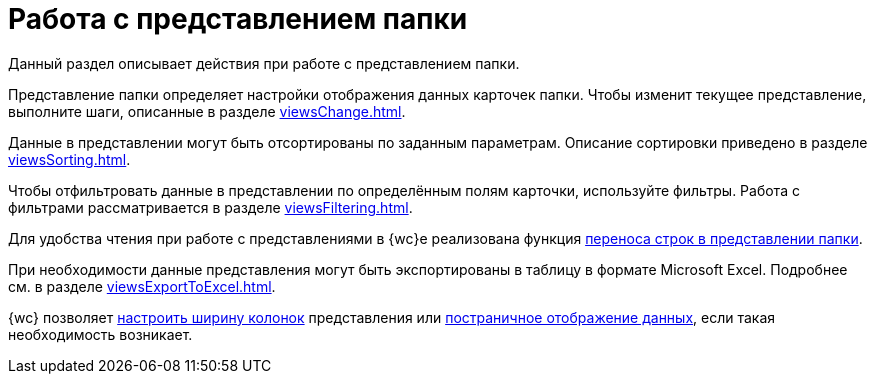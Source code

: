 = Работа с представлением папки

Данный раздел описывает действия при работе с представлением папки.

Представление папки определяет настройки отображения данных карточек папки. Чтобы изменит текущее представление, выполните шаги, описанные в разделе xref:viewsChange.adoc[].

Данные в представлении могут быть отсортированы по заданным параметрам. Описание сортировки приведено в разделе xref:viewsSorting.adoc[].

Чтобы отфильтровать данные в представлении по определённым полям карточки, используйте фильтры. Работа с фильтрами рассматривается в разделе xref:viewsFiltering.adoc[].

Для удобства чтения при работе с представлениями в {wc}е реализована функция xref:viewsLineWrapping.adoc[переноса строк в представлении папки].

При необходимости данные представления могут быть экспортированы в таблицу в формате Microsoft Excel. Подробнее см. в разделе xref:viewsExportToExcel.adoc[].

{wc} позволяет xref:viewsChangeColumnWidth.adoc[настроить ширину колонок] представления или xref:viewsPagedDisplay.adoc[постраничное отображение данных], если такая необходимость возникает.
